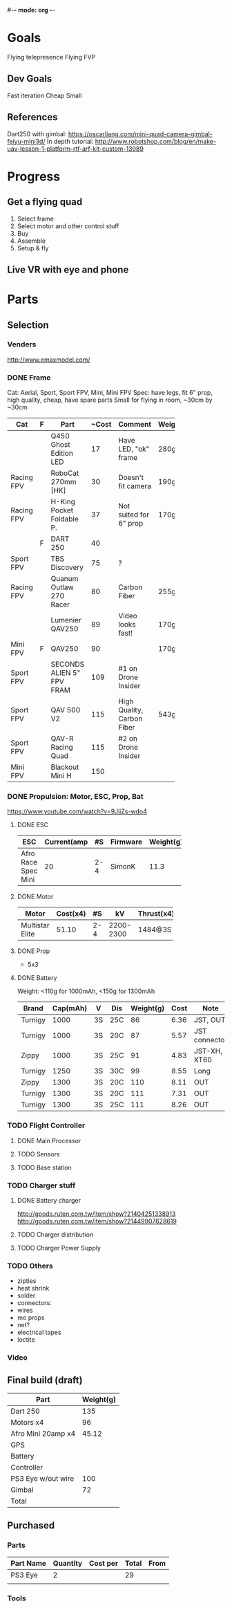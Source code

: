 #-*- mode: org -*-

* Goals
  Flying telepresence
  Flying FVP

** Dev Goals
Fast iteration
Cheap
Small
** References
Dart250 with gimbal: https://oscarliang.com/mini-quad-camera-gimbal-feiyu-mini3d/
In depth tutorial: http://www.robotshop.com/blog/en/make-uav-lesson-1-platform-rtf-arf-kit-custom-13989

* Progress
** Get a flying quad
   SCHEDULED: <2016-06-25 Sat>
   1) Select frame
   2) Select motor and other control stuff
   3) Buy
   4) Assemble
   5) Setup & fly
** Live VR with eye and phone
   SCHEDULED: <2016-06-29 Wed>
* Parts
** Selection
*** Venders
http://www.emaxmodel.com/

*** DONE Frame
Cat: Aerial, Sport, Sport FPV, Mini, Mini FPV
Spec: 
   have legs, fit 6" prop, high quality, cheap, have spare parts
   Small for flying in room, ~30cm by ~30cm

| Cat        | F | Part                 | ~Cost | Comment                    | Weight | Vender |
|------------+---+----------------------+-------+----------------------------+--------+--------|
|            |   | <20>                 |       |                            |        |        |
|            |   | Q450 Ghost Edition LED |    17 | Have LED, "ok" frame       | 280g   | HK     |
| Racing FPV |   | RoboCat 270mm [HK]   |    30 | Doesn't fit camera         | 190g   | HK     |
| Racing FPV |   | H-King Pocket Foldable P. |    37 | Not suited for 6" prop     | 170g   | HK     |
|            | F | DART 250             |    40 |                            |        |        |
| Sport FPV  |   | TBS Discovery        |    75 | ?                          |        |        |
| Racing FPV |   | Quanum Outlaw 270 Racer |    80 | Carbon Fiber               | 255g   | HK     |
|            |   | Lumenier QAV250      |    89 | Video looks fast!          | 170g   |        |
| Mini FPV   | F | QAV250               |    90 |                            | 170g   |        |
| Sport FPV  |   | SECONDS ALIEN 5" FPV FRAM |   109 | #1 on Drone Insider        |        |        |
| Sport FPV  |   | QAV 500 V2           |   115 | High Quality, Carbon Fiber | 543g   |        |
| Sport FPV  |   | QAV-R Racing Quad    |   115 | #2 on Drone Insider        |        |        |
| Mini FPV   |   | Blackout Mini H      |   150 |                            |        |        |

*** DONE Propulsion: Motor, ESC, Prop, Bat
https://www.youtube.com/watch?v=9JiiZs-wdo4
**** DONE ESC
| ESC             | Current(amp |  #S | Firmware | Weight(g) |
|-----------------+-------------+-----+----------+-----------|
| Afro Race Spec Mini |          20 | 2-4 | SimonK   |      11.3 |
| <15>            |             |     |          |           |

**** DONE Motor
| Motor           | Cost(x4) |  #S |        kV | Thrust(x4) | Weight(g) |
|-----------------+----------+-----+-----------+------------+-----------|
| <15>            |          |     |           |            |           |
| Multistar Elite |    51.10 | 2-4 | 2200-2300 | 1484@3S    |        24 |

**** DONE Prop
     - 5x3
**** DONE Battery
Weight: <110g for 1000mAh, <150g for 1300mAh

| Brand   | Cap(mAh) | V  | Dis | Weight(g) | Cost | Note          |
|---------+----------+----+-----+-----------+------+---------------|
| Turnigy |     1000 | 3S | 25C |        86 | 6.36 | JST, OUT      |
| Turnigy |     1000 | 3S | 20C |        87 | 5.57 | JST connector |
| Zippy   |     1000 | 3S | 25C |        91 | 4.83 | JST-XH, XT60  |
| Turnigy |     1250 | 3S | 30C |        99 | 8.55 | Long          |
| Zippy   |     1300 | 3S | 20C |       110 | 8.11 | OUT           |
| Turnigy |     1300 | 3S | 20C |       111 | 7.31 | OUT           |
| Turnigy |     1300 | 3S | 25C |       111 | 8.26 | OUT           |

*** TODO Flight Controller
**** DONE Main Processor
**** TODO Sensors
**** TODO Base station
*** TODO Charger stuff
**** DONE Battery charger
http://goods.ruten.com.tw/item/show?21404251338913
http://goods.ruten.com.tw/item/show?21449907628619
**** TODO Charger distribution
**** TODO Charger Power Supply
*** TODO Others
    - zipties
    - heat shrink
    - solder
    - connectors:
    - wires
    - mo props
    - net?
    - electrical tapes
    - loctite
*** Video
** Final build (draft)

| Part               | Weight(g) |
|--------------------+-----------|
| Dart 250           |       135 |
| Motors x4          |        96 |
| Afro Mini 20amp x4 |     45.12 |
| GPS                |           |
| Battery            |           |
| Controller         |           |
| PS3 Eye w/out wire |       100 |
| Gimbal             |        72 |
| Total              |           |

** Purchased
*** Parts
| Part Name | Quantity | Cost per | Total | From |
|-----------+----------+----------+-------+------|
| PS3 Eye   |        2 |          |    29 |      |
|           |          |          |       |      |

*** Tools
    


